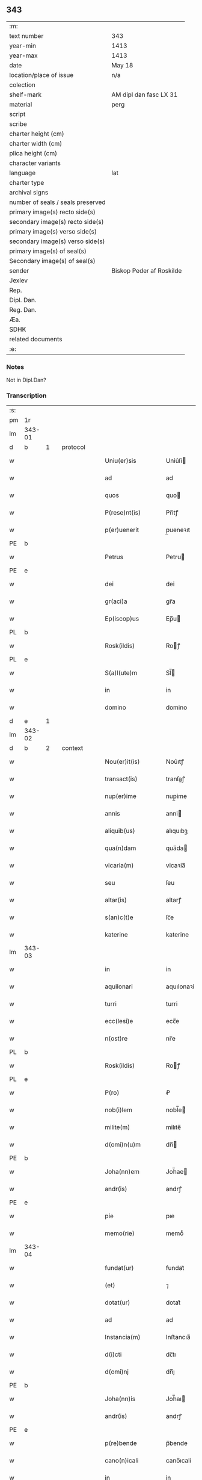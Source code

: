 ** 343

| :m:                               |                          |
| text number                       | 343                      |
| year-min                          | 1413                     |
| year-max                          | 1413                     |
| date                              | May 18                   |
| location/place of issue           | n/a                      |
| colection                         |                          |
| shelf-mark                        | AM dipl dan fasc LX 31   |
| material                          | perg                     |
| script                            |                          |
| scribe                            |                          |
| charter height (cm)               |                          |
| charter width (cm)                |                          |
| plica height (cm)                 |                          |
| character variants                |                          |
| language                          | lat                      |
| charter type                      |                          |
| archival signs                    |                          |
| number of seals / seals preserved |                          |
| primary image(s) recto side(s)    |                          |
| secondary image(s) recto side(s)  |                          |
| primary image(s) verso side(s)    |                          |
| secondary image(s) verso side(s)  |                          |
| primary image(s) of seal(s)       |                          |
| Secondary image(s) of seal(s)     |                          |
| sender                            | Biskop Peder af Roskilde |
| Jexlev                            |                          |
| Rep.                              |                          |
| Dipl. Dan.                        |                          |
| Reg. Dan.                         |                          |
| Æa.                               |                          |
| SDHK                              |                          |
| related documents                 |                          |
| :e:                               |                          |

*** Notes
Not in Dipl.Dan?

*** Transcription
| :s: |        |   |   |   |   |                      |               |   |   |   |                   |     |   |   |    |               |          |          |  |    |    |    |    |
| pm  | 1r     |   |   |   |   |                      |               |   |   |   |                   |     |   |   |    |               |          |          |  |    |    |    |    |
| lm  | 343-01 |   |   |   |   |                      |               |   |   |   |                   |     |   |   |    |               |          |          |  |    |    |    |    |
| d  | b      | 1  |   | protocol  |   |                      |               |   |   |   |                   |     |   |   |    |               |          |          |  |    |    |    |    |
| w   |        |   |   |   |   | Uniu(er)sis          | Uniu͛ſi       |   |   |   |                   | lat |   |   |    |        343-01 | 1:protocol |          |  |    |    |    |    |
| w   |        |   |   |   |   | ad                   | ad            |   |   |   |                   | lat |   |   |    |        343-01 | 1:protocol |          |  |    |    |    |    |
| w   |        |   |   |   |   | quos                 | quo          |   |   |   |                   | lat |   |   |    |        343-01 | 1:protocol |          |  |    |    |    |    |
| w   |        |   |   |   |   | P(rese)nt(is)        | Pn̅tꝭ          |   |   |   |                   | lat |   |   |    |        343-01 | 1:protocol |          |  |    |    |    |    |
| w   |        |   |   |   |   | p(er)uenerit         | p̲ueneꝛıt      |   |   |   |                   | lat |   |   |    |        343-01 | 1:protocol |          |  |    |    |    |    |
| PE  | b      |   |   |   |   |                      |               |   |   |   |                   |     |   |   |    |               |          |          |  |    |    |    |    |
| w   |        |   |   |   |   | Petrus               | Petru        |   |   |   |                   | lat |   |   |    |        343-01 | 1:protocol |          |  |2925|    |    |    |
| PE  | e      |   |   |   |   |                      |               |   |   |   |                   |     |   |   |    |               |          |          |  |    |    |    |    |
| w   |        |   |   |   |   | dei                  | dei           |   |   |   |                   | lat |   |   |    |        343-01 | 1:protocol |          |  |    |    |    |    |
| w   |        |   |   |   |   | gr(aci)a             | gr̅a           |   |   |   |                   | lat |   |   |    |        343-01 | 1:protocol |          |  |    |    |    |    |
| w   |        |   |   |   |   | Ep(iscop)us          | Ep̅u          |   |   |   |                   | lat |   |   |    |        343-01 | 1:protocol |          |  |    |    |    |    |
| PL  | b      |   |   |   |   |                      |               |   |   |   |                   |     |   |   |    |               |          |          |  |    |    |    |    |
| w   |        |   |   |   |   | Rosk(ildis)          | Roꝭ          |   |   |   |                   | lat |   |   |    |        343-01 | 1:protocol |          |  |    |    |2758|    |
| PL  | e      |   |   |   |   |                      |               |   |   |   |                   |     |   |   |    |               |          |          |  |    |    |    |    |
| w   |        |   |   |   |   | S(a)l(ute)m          | Sl̅           |   |   |   |                   | lat |   |   |    |        343-01 | 1:protocol |          |  |    |    |    |    |
| w   |        |   |   |   |   | in                   | in            |   |   |   |                   | lat |   |   |    |        343-01 | 1:protocol |          |  |    |    |    |    |
| w   |        |   |   |   |   | domino               | domino        |   |   |   |                   | lat |   |   |    |        343-01 | 1:protocol |          |  |    |    |    |    |
| d  | e      | 1  |   |   |   |                      |               |   |   |   |                   |     |   |   |    |               |          |          |  |    |    |    |    |
| lm  | 343-02 |   |   |   |   |                      |               |   |   |   |                   |     |   |   |    |               |          |          |  |    |    |    |    |
| d  | b      | 2  |   | context  |   |                      |               |   |   |   |                   |     |   |   |    |               |          |          |  |    |    |    |    |
| w   |        |   |   |   |   | Nou(er)it(is)        | Nou͛ıtꝭ        |   |   |   |                   | lat |   |   |    |        343-02 | 2:context |          |  |    |    |    |    |
| w   |        |   |   |   |   | transact(is)         | tranſaꝭ      |   |   |   |                   | lat |   |   |    |        343-02 | 2:context |          |  |    |    |    |    |
| w   |        |   |   |   |   | nup(er)ime           | nup̲ime        |   |   |   |                   | lat |   |   |    |        343-02 | 2:context |          |  |    |    |    |    |
| w   |        |   |   |   |   | annis                | anni         |   |   |   |                   | lat |   |   |    |        343-02 | 2:context |          |  |    |    |    |    |
| w   |        |   |   |   |   | aliquib(us)          | alıquıbꝫ      |   |   |   |                   | lat |   |   |    |        343-02 | 2:context |          |  |    |    |    |    |
| w   |        |   |   |   |   | qua(n)dam            | qua̅da        |   |   |   |                   | lat |   |   |    |        343-02 | 2:context |          |  |    |    |    |    |
| w   |        |   |   |   |   | vicaria(m)           | vicaꝛia̅       |   |   |   |                   | lat |   |   |    |        343-02 | 2:context |          |  |    |    |    |    |
| w   |        |   |   |   |   | seu                  | ſeu           |   |   |   |                   | lat |   |   |    |        343-02 | 2:context |          |  |    |    |    |    |
| w   |        |   |   |   |   | altar(is)            | altarꝭ        |   |   |   |                   | lat |   |   |    |        343-02 | 2:context |          |  |    |    |    |    |
| w   |        |   |   |   |   | s(an)c(t)e           | ſc̅e           |   |   |   |                   | lat |   |   |    |        343-02 | 2:context |          |  |    |    |    |    |
| w   |        |   |   |   |   | katerine             | katerine      |   |   |   |                   | lat |   |   |    |        343-02 | 2:context |          |  |    |    |    |    |
| lm  | 343-03 |   |   |   |   |                      |               |   |   |   |                   |     |   |   |    |               |          |          |  |    |    |    |    |
| w   |        |   |   |   |   | in                   | in            |   |   |   |                   | lat |   |   |    |        343-03 | 2:context |          |  |    |    |    |    |
| w   |        |   |   |   |   | aquilonari           | aquılonaꝛi    |   |   |   |                   | lat |   |   |    |        343-03 | 2:context |          |  |    |    |    |    |
| w   |        |   |   |   |   | turri                | turri         |   |   |   |                   | lat |   |   |    |        343-03 | 2:context |          |  |    |    |    |    |
| w   |        |   |   |   |   | ecc(lesi)e           | ecc̅e          |   |   |   |                   | lat |   |   |    |        343-03 | 2:context |          |  |    |    |    |    |
| w   |        |   |   |   |   | n(ost)re             | nr̅e           |   |   |   |                   | lat |   |   |    |        343-03 | 2:context |          |  |    |    |    |    |
| PL  | b      |   |   |   |   |                      |               |   |   |   |                   |     |   |   |    |               |          |          |  |    |    |    |    |
| w   |        |   |   |   |   | Rosk(ildis)          | Roꝭ          |   |   |   |                   | lat |   |   |    |        343-03 | 2:context |          |  |    |    |2759|    |
| PL  | e      |   |   |   |   |                      |               |   |   |   |                   |     |   |   |    |               |          |          |  |    |    |    |    |
| w   |        |   |   |   |   | P(ro)                | Ꝓ             |   |   |   |                   | lat |   |   |    |        343-03 | 2:context |          |  |    |    |    |    |
| w   |        |   |   |   |   | nob(i)lem            | nobl̅e        |   |   |   |                   | lat |   |   |    |        343-03 | 2:context |          |  |    |    |    |    |
| w   |        |   |   |   |   | milite(m)            | milıte̅        |   |   |   |                   | lat |   |   |    |        343-03 | 2:context |          |  |    |    |    |    |
| w   |        |   |   |   |   | d(omi)n(u)m          | dn̅           |   |   |   |                   | lat |   |   |    |        343-03 | 2:context |          |  |    |    |    |    |
| PE  | b      |   |   |   |   |                      |               |   |   |   |                   |     |   |   |    |               |          |          |  |    |    |    |    |
| w   |        |   |   |   |   | Joha(nn)em           | Joh̅ae        |   |   |   |                   | lat |   |   |    |        343-03 | 2:context |          |  |2926|    |    |    |
| w   |        |   |   |   |   | andr(is)             | andrꝭ         |   |   |   |                   | lat |   |   |    |        343-03 | 2:context |          |  |2926|    |    |    |
| PE  | e      |   |   |   |   |                      |               |   |   |   |                   |     |   |   |    |               |          |          |  |    |    |    |    |
| w   |        |   |   |   |   | pie                  | pıe           |   |   |   |                   | lat |   |   |    |        343-03 | 2:context |          |  |    |    |    |    |
| w   |        |   |   |   |   | memo(rie)            | memoͤ          |   |   |   |                   | lat |   |   |    |        343-03 | 2:context |          |  |    |    |    |    |
| lm  | 343-04 |   |   |   |   |                      |               |   |   |   |                   |     |   |   |    |               |          |          |  |    |    |    |    |
| w   |        |   |   |   |   | fundat(ur)           | fundat᷑        |   |   |   |                   | lat |   |   |    |        343-04 | 2:context |          |  |    |    |    |    |
| w   |        |   |   |   |   | (et)                 | ⁊             |   |   |   |                   | lat |   |   |    |        343-04 | 2:context |          |  |    |    |    |    |
| w   |        |   |   |   |   | dotat(ur)            | dotat᷑         |   |   |   |                   | lat |   |   |    |        343-04 | 2:context |          |  |    |    |    |    |
| w   |        |   |   |   |   | ad                   | ad            |   |   |   |                   | lat |   |   |    |        343-04 | 2:context |          |  |    |    |    |    |
| w   |        |   |   |   |   | Instancia(m)         | Inﬅancıa̅      |   |   |   |                   | lat |   |   |    |        343-04 | 2:context |          |  |    |    |    |    |
| w   |        |   |   |   |   | d(i)cti              | dc̅tı          |   |   |   |                   | lat |   |   |    |        343-04 | 2:context |          |  |    |    |    |    |
| w   |        |   |   |   |   | d(omi)nj             | dn̅ȷ           |   |   |   |                   | lat |   |   |    |        343-04 | 2:context |          |  |    |    |    |    |
| PE  | b      |   |   |   |   |                      |               |   |   |   |                   |     |   |   |    |               |          |          |  |    |    |    |    |
| w   |        |   |   |   |   | Joha(nn)is           | Joh̅aı        |   |   |   |                   | lat |   |   |    |        343-04 | 2:context |          |  |2927|    |    |    |
| w   |        |   |   |   |   | andr(is)             | andrꝭ         |   |   |   |                   | lat |   |   |    |        343-04 | 2:context |          |  |2927|    |    |    |
| PE  | e      |   |   |   |   |                      |               |   |   |   |                   |     |   |   |    |               |          |          |  |    |    |    |    |
| w   |        |   |   |   |   | p(re)bende           | p̅bende        |   |   |   |                   | lat |   |   |    |        343-04 | 2:context |          |  |    |    |    |    |
| w   |        |   |   |   |   | cano(n)icali         | cano̅ıcali     |   |   |   |                   | lat |   |   |    |        343-04 | 2:context |          |  |    |    |    |    |
| w   |        |   |   |   |   | in                   | in            |   |   |   |                   | lat |   |   |    |        343-04 | 2:context |          |  |    |    |    |    |
| w   |        |   |   |   |   | ecc(lesi)a           | ecc̅a          |   |   |   |                   | lat |   |   |    |        343-04 | 2:context |          |  |    |    |    |    |
| PL  | b      |   |   |   |   |                      |               |   |   |   |                   |     |   |   |    |               |          |          |  |    |    |    |    |
| w   |        |   |   |   |   | Rosk(ildis)          | Roꝭ          |   |   |   |                   | lat |   |   |    |        343-04 | 2:context |          |  |    |    |2760|    |
| PL  | e      |   |   |   |   |                      |               |   |   |   |                   |     |   |   |    |               |          |          |  |    |    |    |    |
| lm  | 343-05 |   |   |   |   |                      |               |   |   |   |                   |     |   |   |    |               |          |          |  |    |    |    |    |
| w   |        |   |   |   |   | p(re)fata            | p̅fata         |   |   |   |                   | lat |   |   |    |        343-05 | 2:context |          |  |    |    |    |    |
| p   |        |   |   |   |   | .                    | .             |   |   |   |                   | lat |   |   |    |        343-05 | 2:context |          |  |    |    |    |    |
| w   |        |   |   |   |   | q(ue)                | q̅             |   |   |   |                   | lat |   |   |    |        343-05 | 2:context |          |  |    |    |    |    |
| w   |        |   |   |   |   | Rota                 | Rota          |   |   |   |                   | lat |   |   |    |        343-05 | 2:context |          |  |    |    |    |    |
| w   |        |   |   |   |   | vocaba(tur)          | vocabaᷣ        |   |   |   |                   | lat |   |   |    |        343-05 | 2:context |          |  |    |    |    |    |
| w   |        |   |   |   |   | ex                   | ex            |   |   |   |                   | lat |   |   |    |        343-05 | 2:context |          |  |    |    |    |    |
| w   |        |   |   |   |   | (con)s(en)s(u)       | ꝯſͧ           |   |   |   |                   | lat |   |   |    |        343-05 | 2:context |          |  |    |    |    |    |
| w   |        |   |   |   |   | ven(er)a(bi)l(is)    | venᷓal̅         |   |   |   |                   | lat |   |   |    |        343-05 | 2:context |          |  |    |    |    |    |
| w   |        |   |   |   |   | cap(itu)li           | capl̅ı         |   |   |   |                   | lat |   |   |    |        343-05 | 2:context |          |  |    |    |    |    |
| w   |        |   |   |   |   | n(ost)re             | nr̅e           |   |   |   |                   | lat |   |   |    |        343-05 | 2:context |          |  |    |    |    |    |
| PL  | b      |   |   |   |   |                      |               |   |   |   |                   |     |   |   |    |               |          |          |  |    |    |    |    |
| w   |        |   |   |   |   | Rosk(ildis)          | Roꝭ          |   |   |   |                   | lat |   |   |    |        343-05 | 2:context |          |  |    |    |2761|    |
| PL  | e      |   |   |   |   |                      |               |   |   |   |                   |     |   |   |    |               |          |          |  |    |    |    |    |
| w   |        |   |   |   |   | p(ro)ut              | ꝓut           |   |   |   |                   | lat |   |   |    |        343-05 | 2:context |          |  |    |    |    |    |
| w   |        |   |   |   |   | in                   | ın            |   |   |   |                   | lat |   |   |    |        343-05 | 2:context |          |  |    |    |    |    |
| w   |        |   |   |   |   | l(itte)ris           | lr̅ı          |   |   |   |                   | lat |   |   |    |        343-05 | 2:context |          |  |    |    |    |    |
| w   |        |   |   |   |   | originalib(us)       | oꝛıgınalıbꝫ   |   |   |   |                   | lat |   |   |    |        343-05 | 2:context |          |  |    |    |    |    |
| w   |        |   |   |   |   | sup(er)              | ſup̲           |   |   |   |                   | lat |   |   |    |        343-05 | 2:context |          |  |    |    |    |    |
| w   |        |   |   |   |   | h(ec)                | h̅             |   |   |   |                   | lat |   |   |    |        343-05 | 2:context |          |  |    |    |    |    |
| w   |        |   |   |   |   | (con)fect(is)        | ꝯfeꝭ         |   |   |   |                   | lat |   |   |    |        343-05 | 2:context |          |  |    |    |    |    |
| lm  | 343-06 |   |   |   |   |                      |               |   |   |   |                   |     |   |   |    |               |          |          |  |    |    |    |    |
| w   |        |   |   |   |   | pleni(us)            | pleni᷒         |   |   |   |                   | lat |   |   |    |        343-06 | 2:context |          |  |    |    |    |    |
| w   |        |   |   |   |   | (con)tine(tur)       | ꝯtineᷣ         |   |   |   |                   | lat |   |   |    |        343-06 | 2:context |          |  |    |    |    |    |
| w   |        |   |   |   |   | fuisse               | fuie         |   |   |   |                   | lat |   |   |    |        343-06 | 2:context |          |  |    |    |    |    |
| w   |        |   |   |   |   | p(er)                | p̲             |   |   |   |                   | lat |   |   |    |        343-06 | 2:context |          |  |    |    |    |    |
| w   |        |   |   |   |   | nos                  | no           |   |   |   |                   | lat |   |   |    |        343-06 | 2:context |          |  |    |    |    |    |
| w   |        |   |   |   |   | a(n)nexa(m)          | a̅nexa̅         |   |   |   |                   | lat |   |   |    |        343-06 | 2:context |          |  |    |    |    |    |
| w   |        |   |   |   |   | p(er)                | p̲             |   |   |   |                   | lat |   |   |    |        343-06 | 2:context |          |  |    |    |    |    |
| w   |        |   |   |   |   | p(er)it(er)          | p̲i           |   |   |   |                   | lat |   |   |    |        343-06 | 2:context |          |  |    |    |    |    |
| w   |        |   |   |   |   | (et)                 | ⁊             |   |   |   |                   | lat |   |   |    |        343-06 | 2:context |          |  |    |    |    |    |
| w   |        |   |   |   |   | vnica(m)             | vnica̅         |   |   |   |                   | lat |   |   |    |        343-06 | 2:context |          |  |    |    |    |    |
| w   |        |   |   |   |   | vnde                 | vnde          |   |   |   |                   | lat |   |   |    |        343-06 | 2:context |          |  |    |    |    |    |
| w   |        |   |   |   |   | q(ue)                | qꝫ            |   |   |   |                   | lat |   |   |    |        343-06 | 2:context |          |  |    |    |    |    |
| w   |        |   |   |   |   | ip(s)i(us)           | ıp̅ı᷒           |   |   |   |                   | lat |   |   |    |        343-06 | 2:context |          |  |    |    |    |    |
| w   |        |   |   |   |   | p(re)bende           | p̅bende        |   |   |   |                   | lat |   |   |    |        343-06 | 2:context |          |  |    |    |    |    |
| w   |        |   |   |   |   | (et)                 | ⁊             |   |   |   |                   | lat |   |   |    |        343-06 | 2:context |          |  |    |    |    |    |
| w   |        |   |   |   |   | cano(n)icatus        | cano̅ıcatu    |   |   |   |                   | lat |   |   |    |        343-06 | 2:context |          |  |    |    |    |    |
| lm  | 343-07 |   |   |   |   |                      |               |   |   |   |                   |     |   |   |    |               |          |          |  |    |    |    |    |
| w   |        |   |   |   |   | possessor            | poeoꝛ       |   |   |   |                   | lat |   |   |    |        343-07 | 2:context |          |  |    |    |    |    |
| w   |        |   |   |   |   | de                   | de            |   |   |   |                   | lat |   |   |    |        343-07 | 2:context |          |  |    |    |    |    |
| w   |        |   |   |   |   | bonis                | boni         |   |   |   |                   | lat |   |   |    |        343-07 | 2:context |          |  |    |    |    |    |
| w   |        |   |   |   |   | ip(s)i(us)           | ıp̅ı᷒           |   |   |   |                   | lat |   |   |    |        343-07 | 2:context |          |  |    |    |    |    |
| w   |        |   |   |   |   | vicarie              | vıcaꝛie       |   |   |   |                   | lat |   |   |    |        343-07 | 2:context |          |  |    |    |    |    |
| w   |        |   |   |   |   | seu                  | ſeu           |   |   |   |                   | lat |   |   |    |        343-07 | 2:context |          |  |    |    |    |    |
| w   |        |   |   |   |   | altar(is)            | altarꝭ        |   |   |   |                   | lat |   |   |    |        343-07 | 2:context |          |  |    |    |    |    |
| w   |        |   |   |   |   | n(ostris)            | n͛             |   |   |   |                   | lat |   |   |    |        343-07 | 2:context |          |  |    |    |    |    |
| w   |        |   |   |   |   | a                    | a             |   |   |   |                   | lat |   |   |    |        343-07 | 2:context |          |  |    |    |    |    |
| w   |        |   |   |   |   | nob(is)              | nob̅           |   |   |   |                   | lat |   |   |    |        343-07 | 2:context |          |  |    |    |    |    |
| w   |        |   |   |   |   | s(uper)              | ͛             |   |   |   |                   | lat |   |   |    |        343-07 | 2:context |          |  |    |    |    |    |
| w   |        |   |   |   |   | sp(eci)al(ite)r      | ſpal̅r         |   |   |   |                   | lat |   |   |    |        343-07 | 2:context |          |  |    |    |    |    |
| w   |        |   |   |   |   | (con)cessu(m)        | ꝯceu̅         |   |   |   |                   | lat |   |   |    |        343-07 | 2:context |          |  |    |    |    |    |
| w   |        |   |   |   |   | fier(et)             | fıerꝫ         |   |   |   |                   | lat |   |   |    |        343-07 | 2:context |          |  |    |    |    |    |
| w   |        |   |   |   |   | vt                   | vt            |   |   |   |                   | lat |   |   |    |        343-07 | 2:context |          |  |    |    |    |    |
| w   |        |   |   |   |   | cet(er)i             | cet͛i          |   |   |   |                   | lat |   |   |    |        343-07 | 2:context |          |  |    |    |    |    |
| w   |        |   |   |   |   | ca(no)n(ici)         | ca̅ͨͥ           |   |   |   |                   | lat |   |   |    |        343-07 | 2:context |          |  |    |    |    |    |
| lm  | 343-08 |   |   |   |   |                      |               |   |   |   |                   |     |   |   |    |               |          |          |  |    |    |    |    |
| w   |        |   |   |   |   | d(i)c(t)e            | dc̅e           |   |   |   |                   | lat |   |   |    |        343-08 | 2:context |          |  |    |    |    |    |
| w   |        |   |   |   |   | ecc(lesi)e           | ecc̅e          |   |   |   |                   | lat |   |   |    |        343-08 | 2:context |          |  |    |    |    |    |
| PL  | b      |   |   |   |   |                      |               |   |   |   |                   |     |   |   |    |               |          |          |  |    |    |    |    |
| w   |        |   |   |   |   | Rosk(ildis)          | Roꝭ          |   |   |   |                   | lat |   |   |    |        343-08 | 2:context |          |  |    |    |2762|    |
| PL  | e      |   |   |   |   |                      |               |   |   |   |                   |     |   |   |    |               |          |          |  |    |    |    |    |
| w   |        |   |   |   |   | de                   | de            |   |   |   |                   | lat |   |   |    |        343-08 | 2:context |          |  |    |    |    |    |
| w   |        |   |   |   |   | bo(n)is              | bo̅ı          |   |   |   |                   | lat |   |   |    |        343-08 | 2:context |          |  |    |    |    |    |
| w   |        |   |   |   |   | p(re)bendar(um)      | p̅bendaꝝ       |   |   |   |                   | lat |   |   |    |        343-08 | 2:context |          |  |    |    |    |    |
| w   |        |   |   |   |   | suar(um)             | ſuaꝝ          |   |   |   |                   | lat |   |   |    |        343-08 | 2:context |          |  |    |    |    |    |
| w   |        |   |   |   |   | p(er)cipiu(n)t       | p̲cıpıu̅t       |   |   |   |                   | lat |   |   |    |        343-08 | 2:context |          |  |    |    |    |    |
| w   |        |   |   |   |   | deci(n)as            | decı̅a        |   |   |   |                   | lat |   |   |    |        343-08 | 2:context |          |  |    |    |    |    |
| w   |        |   |   |   |   | ep(iscop)ales        | epal̅e        |   |   |   |                   | lat |   |   |    |        343-08 | 2:context |          |  |    |    |    |    |
| w   |        |   |   |   |   | p(er)cip(er)e        | p̲cıp̲e         |   |   |   |                   | lat |   |   |    |        343-08 | 2:context |          |  |    |    |    |    |
| w   |        |   |   |   |   | poss(et)             | poꝫ          |   |   |   |                   | lat |   |   |    |        343-08 | 2:context |          |  |    |    |    |    |
| w   |        |   |   |   |   | (et)                 | ⁊             |   |   |   |                   | lat |   |   |    |        343-08 | 2:context |          |  |    |    |    |    |
| w   |        |   |   |   |   | Nob(is)              | Nob̅           |   |   |   |                   | lat |   |   |    |        343-08 | 2:context |          |  |    |    |    |    |
| lm  | 343-09 |   |   |   |   |                      |               |   |   |   |                   |     |   |   |    |               |          |          |  |    |    |    |    |
| w   |        |   |   |   |   | Igi(tur)             | Igiᷣ           |   |   |   |                   | lat |   |   |    |        343-09 | 2:context |          |  |    |    |    |    |
| w   |        |   |   |   |   | latorp(rese)n(s)     | latoꝛp̅       |   |   |   | Difficult reading | lat |   |   |    |        343-09 | 2:context |          |  |    |    |    |    |
| PE  | b      |   |   |   |   |                      |               |   |   |   |                   |     |   |   |    |               |          |          |  |    |    |    |    |
| w   |        |   |   |   |   | Laure(n)ci(us)       | Laure̅ci᷒       |   |   |   |                   | lat |   |   |    |        343-09 | 2:context |          |  |2928|    |    |    |
| w   |        |   |   |   |   | nicolaj              | nicolaj       |   |   |   |                   | lat |   |   |    |        343-09 | 2:context |          |  |2928|    |    |    |
| PE  | e      |   |   |   |   |                      |               |   |   |   |                   |     |   |   |    |               |          |          |  |    |    |    |    |
| w   |        |   |   |   |   | d(i)cte              | dc̅te          |   |   |   |                   | lat |   |   |    |        343-09 | 2:context |          |  |    |    |    |    |
| w   |        |   |   |   |   | p(re)bende           | p̅bende        |   |   |   |                   | lat |   |   |    |        343-09 | 2:context |          |  |    |    |    |    |
| w   |        |   |   |   |   | Cano(n)ic(us)        | Cano̅ıc       |   |   |   |                   | lat |   |   |    |        343-09 | 2:context |          |  |    |    |    |    |
| w   |        |   |   |   |   | (et)                 | ⁊             |   |   |   |                   | lat |   |   |    |        343-09 | 2:context |          |  |    |    |    |    |
| w   |        |   |   |   |   | possessor            | poeoꝛ       |   |   |   |                   | lat |   |   |    |        343-09 | 2:context |          |  |    |    |    |    |
| w   |        |   |   |   |   | humili               | humili        |   |   |   |                   | lat |   |   |    |        343-09 | 2:context |          |  |    |    |    |    |
| w   |        |   |   |   |   | supplicacionis       | ſulıcacıonı |   |   |   |                   | lat |   |   |    |        343-09 | 2:context |          |  |    |    |    |    |
| lm  | 343-10 |   |   |   |   |                      |               |   |   |   |                   |     |   |   |    |               |          |          |  |    |    |    |    |
| w   |        |   |   |   |   | Instancia            | Inﬅancia      |   |   |   |                   | lat |   |   |    |        343-10 | 2:context |          |  |    |    |    |    |
| w   |        |   |   |   |   | supplicau(it)        | ſulicauͭ      |   |   |   |                   | lat |   |   |    |        343-10 | 2:context |          |  |    |    |    |    |
| w   |        |   |   |   |   | vt                   | vt            |   |   |   |                   | lat |   |   |    |        343-10 | 2:context |          |  |    |    |    |    |
| w   |        |   |   |   |   | s(uper)              | ͛             |   |   |   |                   | lat |   |   |    |        343-10 | 2:context |          |  |    |    |    |    |
| w   |        |   |   |   |   | de                   | de            |   |   |   |                   | lat |   |   |    |        343-10 | 2:context |          |  |    |    |    |    |
| w   |        |   |   |   |   | dicte                | dıcte         |   |   |   |                   | lat |   |   |    |        343-10 | 2:context |          |  |    |    |    |    |
| w   |        |   |   |   |   | vicarie              | vıcaꝛie       |   |   |   |                   | lat |   |   |    |        343-10 | 2:context |          |  |    |    |    |    |
| w   |        |   |   |   |   | (et)                 | ⁊             |   |   |   |                   | lat |   |   |    |        343-10 | 2:context |          |  |    |    |    |    |
| w   |        |   |   |   |   | altar(is)            | altarꝭ        |   |   |   |                   | lat |   |   |    |        343-10 | 2:context |          |  |    |    |    |    |
| w   |        |   |   |   |   | bonis                | boni         |   |   |   |                   | lat |   |   |    |        343-10 | 2:context |          |  |    |    |    |    |
| w   |        |   |   |   |   | deci(n)ar(um)        | decı̅aꝝ        |   |   |   |                   | lat |   |   |    |        343-10 | 2:context |          |  |    |    |    |    |
| w   |        |   |   |   |   | ep(iscop)aliu(m)     | ep̅alıu̅        |   |   |   |                   | lat |   |   |    |        343-10 | 2:context |          |  |    |    |    |    |
| w   |        |   |   |   |   | p(er)cepc(i)o(n)em   | p̲cepc̅oe      |   |   |   |                   | lat |   |   |    |        343-10 | 2:context |          |  |    |    |    |    |
| lm  | 343-11 |   |   |   |   |                      |               |   |   |   |                   |     |   |   |    |               |          |          |  |    |    |    |    |
| w   |        |   |   |   |   | a(n)nuer(e)          | a̅nue         |   |   |   |                   | lat |   |   |    |        343-11 | 2:context |          |  |    |    |    |    |
| w   |        |   |   |   |   | (et)                 | ⁊             |   |   |   |                   | lat |   |   |    |        343-11 | 2:context |          |  |    |    |    |    |
| w   |        |   |   |   |   | ex                   | ex            |   |   |   |                   | lat |   |   |    |        343-11 | 2:context |          |  |    |    |    |    |
| w   |        |   |   |   |   | sp(eci)ali           | ſpal̅ı         |   |   |   |                   | lat |   |   |    |        343-11 | 2:context |          |  |    |    |    |    |
| w   |        |   |   |   |   | gr(aci)a             | gr̅a           |   |   |   |                   | lat |   |   |    |        343-11 | 2:context |          |  |    |    |    |    |
| w   |        |   |   |   |   | (con)ceder(e)        | ꝯceder       |   |   |   |                   | lat |   |   |    |        343-11 | 2:context |          |  |    |    |    |    |
| w   |        |   |   |   |   | dignarem(ur)         | dignaꝛemᷣ      |   |   |   |                   | lat |   |   |    |        343-11 | 2:context |          |  |    |    |    |    |
| w   |        |   |   |   |   | Eap(ro)p(ter)        | Eap̲p̅          |   |   |   |                   | lat |   |   |    |        343-11 | 2:context |          |  |    |    |    |    |
| w   |        |   |   |   |   | mat(ur)a             | mataᷣ          |   |   |   |                   | lat |   |   |    |        343-11 | 2:context |          |  |    |    |    |    |
| w   |        |   |   |   |   | delib(er)ac(i)o(n)e  | delıb̅acoe     |   |   |   |                   | lat |   |   |    |        343-11 | 2:context |          |  |    |    |    |    |
| w   |        |   |   |   |   | p(re)h(ab)ita        | p̅hıta         |   |   |   |                   | lat |   |   |    |        343-11 | 2:context |          |  |    |    |    |    |
| w   |        |   |   |   |   | ex                   | ex            |   |   |   |                   | lat |   |   |    |        343-11 | 2:context |          |  |    |    |    |    |
| w   |        |   |   |   |   | d(i)cti              | dc̅tı          |   |   |   |                   | lat |   |   |    |        343-11 | 2:context |          |  |    |    |    |    |
| w   |        |   |   |   |   | cap(itu)li           | capl̅ı         |   |   |   |                   | lat |   |   |    |        343-11 | 2:context |          |  |    |    |    |    |
| lm  | 343-12 |   |   |   |   |                      |               |   |   |   |                   |     |   |   |    |               |          |          |  |    |    |    |    |
| w   |        |   |   |   |   | n(ost)ri             | nr̅ı           |   |   |   |                   | lat |   |   |    |        343-12 | 2:context |          |  |    |    |    |    |
| w   |        |   |   |   |   | (con)s(en)s(u)       | ꝯſͧ           |   |   |   |                   | lat |   |   |    |        343-12 | 2:context |          |  |    |    |    |    |
| w   |        |   |   |   |   | eid(em)              | ei           |   |   |   |                   | lat |   |   |    |        343-12 | 2:context |          |  |    |    |    |    |
| w   |        |   |   |   |   | d(omi)no             | dn̅o           |   |   |   |                   | lat |   |   |    |        343-12 | 2:context |          |  |    |    |    |    |
| w   |        |   |   |   |   | laure(n)c(i)o        | laure̅c̅o       |   |   |   |                   | lat |   |   |    |        343-12 | 2:context |          |  |    |    |    |    |
| w   |        |   |   |   |   | (et)                 | ⁊             |   |   |   |                   | lat |   |   |    |        343-12 | 2:context |          |  |    |    |    |    |
| w   |        |   |   |   |   | successorib(us)      | ſucceoꝛibꝫ   |   |   |   |                   | lat |   |   |    |        343-12 | 2:context |          |  |    |    |    |    |
| w   |        |   |   |   |   | suis                 | ſui          |   |   |   |                   | lat |   |   |    |        343-12 | 2:context |          |  |    |    |    |    |
| w   |        |   |   |   |   | in                   | in            |   |   |   |                   | lat |   |   |    |        343-12 | 2:context |          |  |    |    |    |    |
| w   |        |   |   |   |   | ead(em)              | ea           |   |   |   |                   | lat |   |   |    |        343-12 | 2:context |          |  |    |    |    |    |
| w   |        |   |   |   |   | p(re)benda           | p̅benda        |   |   |   |                   | lat |   |   |    |        343-12 | 2:context |          |  |    |    |    |    |
| w   |        |   |   |   |   | d(i)ctar(um)         | dc̅taꝝ         |   |   |   |                   | lat |   |   |    |        343-12 | 2:context |          |  |    |    |    |    |
| w   |        |   |   |   |   | deci(na)r(um)        | decı̅ꝝ         |   |   |   |                   | lat |   |   |    |        343-12 | 2:context |          |  |    |    |    |    |
| w   |        |   |   |   |   | ep(iscop)alium       | epal̅ıu       |   |   |   |                   | lat |   |   |    |        343-12 | 2:context |          |  |    |    |    |    |
| lm  | 343-13 |   |   |   |   |                      |               |   |   |   |                   |     |   |   |    |               |          |          |  |    |    |    |    |
| w   |        |   |   |   |   | p(er)cepc(i)o(n)em   | p̲cepc̅oe      |   |   |   |                   | lat |   |   |    |        343-13 | 2:context |          |  |    |    |    |    |
| w   |        |   |   |   |   | in                   | in            |   |   |   |                   | lat |   |   |    |        343-13 | 2:context |          |  |    |    |    |    |
| w   |        |   |   |   |   | p(re)fat(is)         | p̅fatꝭ         |   |   |   |                   | lat |   |   |    |        343-13 | 2:context |          |  |    |    |    |    |
| w   |        |   |   |   |   | bonis                | boni         |   |   |   |                   | lat |   |   |    |        343-13 | 2:context |          |  |    |    |    |    |
| w   |        |   |   |   |   | ip(s)i               | ıp̅ı           |   |   |   |                   | lat |   |   |    |        343-13 | 2:context |          |  |    |    |    |    |
| w   |        |   |   |   |   | vicarie              | vıcaꝛie       |   |   |   |                   | lat |   |   |    |        343-13 | 2:context |          |  |    |    |    |    |
| w   |        |   |   |   |   | (et)                 | ⁊             |   |   |   |                   | lat |   |   |    |        343-13 | 2:context |          |  |    |    |    |    |
| w   |        |   |   |   |   | altari               | altaꝛi        |   |   |   |                   | lat |   |   |    |        343-13 | 2:context |          |  |    |    |    |    |
| w   |        |   |   |   |   | s(an)c(t)e           | ſc̅e           |   |   |   |                   | lat |   |   |    |        343-13 | 2:context |          |  |    |    |    |    |
| w   |        |   |   |   |   | kat(er)ine           | katıne       |   |   |   |                   | lat |   |   |    |        343-13 | 2:context |          |  |    |    |    |    |
| w   |        |   |   |   |   | p(er)                | p̲             |   |   |   |                   | lat |   |   |    |        343-13 | 2:context |          |  |    |    |    |    |
| w   |        |   |   |   |   | p(re)fatu(m)         | p̅fatu̅         |   |   |   |                   | lat |   |   |    |        343-13 | 2:context |          |  |    |    |    |    |
| w   |        |   |   |   |   | d(omi)n(u)m          | dn̅           |   |   |   |                   | lat |   |   |    |        343-13 | 2:context |          |  |    |    |    |    |
| PE  | b      |   |   |   |   |                      |               |   |   |   |                   |     |   |   |    |               |          |          |  |    |    |    |    |
| w   |        |   |   |   |   | Ioh(ann)em           | Ioh̅e         |   |   |   |                   | lat |   |   |    |        343-13 | 2:context |          |  |2929|    |    |    |
| w   |        |   |   |   |   | andr(is)             | andrꝭ         |   |   |   |                   | lat |   |   |    |        343-13 | 2:context |          |  |2929|    |    |    |
| PE  | e      |   |   |   |   |                      |               |   |   |   |                   |     |   |   |    |               |          |          |  |    |    |    |    |
| lm  | 343-14 |   |   |   |   |                      |               |   |   |   |                   |     |   |   |    |               |          |          |  |    |    |    |    |
| w   |        |   |   |   |   | vt                   | vt            |   |   |   |                   | lat |   |   |    |        343-14 | 2:context |          |  |    |    |    |    |
| w   |        |   |   |   |   | p(er)m(it)ti(tur)    | p̅mͭtıᷣ          |   |   |   |                   | lat |   |   |    |        343-14 | 2:context |          |  |    |    |    |    |
| w   |        |   |   |   |   | collat(is)           | collatꝭ       |   |   |   |                   | lat |   |   |    |        343-14 | 2:context |          |  |    |    |    |    |
| w   |        |   |   |   |   | (et)                 | ⁊             |   |   |   |                   | lat |   |   |    |        343-14 | 2:context |          |  |    |    |    |    |
| w   |        |   |   |   |   | donat(is)            | donatꝭ        |   |   |   |                   | lat |   |   |    |        343-14 | 2:context |          |  |    |    |    |    |
| w   |        |   |   |   |   | a(n)nuim(us)         | a̅nuim᷒         |   |   |   |                   | lat |   |   |    |        343-14 | 2:context |          |  |    |    |    |    |
| w   |        |   |   |   |   | (et)                 | ⁊             |   |   |   |                   | lat |   |   |    |        343-14 | 2:context |          |  |    |    |    |    |
| w   |        |   |   |   |   | (con)cedim(us)       | ꝯcedim       |   |   |   |                   | lat |   |   |    |        343-14 | 2:context |          |  |    |    |    |    |
| w   |        |   |   |   |   | p(er)                | p̲             |   |   |   |                   | lat |   |   |    |        343-14 | 2:context |          |  |    |    |    |    |
| w   |        |   |   |   |   | p(rese)nt(is)        | pn̅tꝭ          |   |   |   |                   | lat |   |   |    |        343-14 | 2:context |          |  |    |    |    |    |
| w   |        |   |   |   |   | p(er)petuis          | p̲petui       |   |   |   |                   | lat |   |   |    |        343-14 | 2:context |          |  |    |    |    |    |
| w   |        |   |   |   |   | t(em)p(or)ib(us)     | tp̲ibꝫ         |   |   |   |                   | lat |   |   |    |        343-14 | 2:context |          |  |    |    |    |    |
| w   |        |   |   |   |   | subleuand(is)        | ſubleuan     |   |   |   |                   | lat |   |   |    |        343-14 | 2:context |          |  |    |    |    |    |
| lm  | 343-15 |   |   |   |   |                      |               |   |   |   |                   |     |   |   |    |               |          |          |  |    |    |    |    |
| w   |        |   |   |   |   | dictor(um)           | dictoꝝ        |   |   |   |                   | lat |   |   |    |        343-15 | 2:context |          |  |    |    |    |    |
| w   |        |   |   |   |   | t(ene)n              | t̅            |   |   |   |                   | lat |   |   |    |        343-15 | 2:context |          |  |    |    |    |    |
| w   |        |   |   |   |   | bonor(um)            | bonoꝝ         |   |   |   |                   | lat |   |   |    |        343-15 | 2:context |          |  |    |    |    |    |
| w   |        |   |   |   |   | deci(n)as            | decı̅a        |   |   |   |                   | lat |   |   |    |        343-15 | 2:context |          |  |    |    |    |    |
| w   |        |   |   |   |   | domuj                | domuj         |   |   |   |                   | lat |   |   |    |        343-15 | 2:context |          |  |    |    |    |    |
| w   |        |   |   |   |   | s(an)c(t)i           | ſc̅ı           |   |   |   |                   | lat |   |   |    |        343-15 | 2:context |          |  |    |    |    |    |
| w   |        |   |   |   |   | sp(iritus)           | ſp̅c           |   |   |   |                   | lat |   |   |    |        343-15 | 2:context |          |  |    |    |    |    |
| PL  | b      |   |   |   |   |                      |               |   |   |   |                   |     |   |   |    |               |          |          |  |    |    |    |    |
| w   |        |   |   |   |   | Rosk(ildis)          | Roꝭ          |   |   |   |                   | lat |   |   |    |        343-15 | 2:context |          |  |    |    |2763|    |
| PL  | e      |   |   |   |   |                      |               |   |   |   |                   |     |   |   |    |               |          |          |  |    |    |    |    |
| w   |        |   |   |   |   | (con)cessas          | ꝯcea        |   |   |   |                   | lat |   |   |    |        343-15 | 2:context |          |  |    |    |    |    |
| w   |        |   |   |   |   | du(n)taxat           | du̅taxat       |   |   |   |                   | lat |   |   |    |        343-15 | 2:context |          |  |    |    |    |    |
| w   |        |   |   |   |   | excipim(us)          | excıpim      |   |   |   |                   | lat |   |   |    |        343-15 | 2:context |          |  |    |    |    |    |
| w   |        |   |   |   |   | don(ec)              | donͨ           |   |   |   |                   | lat |   |   |    |        343-15 | 2:context |          |  |    |    |    |    |
| w   |        |   |   |   |   | dicte                | dicte         |   |   |   |                   | lat |   |   |    |        343-15 | 2:context |          |  |    |    |    |    |
| lm  | 343-16 |   |   |   |   |                      |               |   |   |   |                   |     |   |   |    |               |          |          |  |    |    |    |    |
| w   |        |   |   |   |   | domuj                | domuj         |   |   |   |                   | lat |   |   |    |        343-16 | 2:context |          |  |    |    |    |    |
| w   |        |   |   |   |   | (con)digna(m)        | ꝯdıgna̅        |   |   |   |                   | lat |   |   |    |        343-16 | 2:context |          |  |    |    |    |    |
| w   |        |   |   |   |   | p(ro)                | ꝓ             |   |   |   |                   | lat |   |   |    |        343-16 | 2:context |          |  |    |    |    |    |
| w   |        |   |   |   |   | ip(s)is              | ıp̅ı          |   |   |   |                   | lat |   |   |    |        343-16 | 2:context |          |  |    |    |    |    |
| w   |        |   |   |   |   | dederim(us)          | dederim᷒       |   |   |   |                   | lat |   |   |    |        343-16 | 2:context |          |  |    |    |    |    |
| w   |        |   |   |   |   | Reco(m)pensa(m)      | Reco̅penſa̅     |   |   |   |                   | lat |   |   |    |        343-16 | 2:context |          |  |    |    |    |    |
| w   |        |   |   |   |   | Insup(er)            | Inſup̲         |   |   |   |                   | lat |   |   |    |        343-16 | 2:context |          |  |    |    |    |    |
| w   |        |   |   |   |   | dicta                | dia          |   |   |   |                   | lat |   |   |    |        343-16 | 2:context |          |  |    |    |    |    |
| w   |        |   |   |   |   | bona                 | bona          |   |   |   |                   | lat |   |   |    |        343-16 | 2:context |          |  |    |    |    |    |
| w   |        |   |   |   |   | ip(s)i(us)           | ıp̅ı          |   |   |   |                   | lat |   |   |    |        343-16 | 2:context |          |  |    |    |    |    |
| w   |        |   |   |   |   | vicarie              | vıcaꝛie       |   |   |   |                   | lat |   |   |    |        343-16 | 2:context |          |  |    |    |    |    |
| w   |        |   |   |   |   | (et)                 | ⁊             |   |   |   |                   | lat |   |   |    |        343-16 | 2:context |          |  |    |    |    |    |
| w   |        |   |   |   |   | altar(is)            | altarꝭ        |   |   |   |                   | lat |   |   |    |        343-16 | 2:context |          |  |    |    |    |    |
| lm  | 343-17 |   |   |   |   |                      |               |   |   |   |                   |     |   |   |    |               |          |          |  |    |    |    |    |
| w   |        |   |   |   |   | om(n)ia              | om̅ıa          |   |   |   |                   | lat |   |   |    |        343-17 | 2:context |          |  |    |    |    |    |
| w   |        |   |   |   |   | (et)                 | ⁊             |   |   |   |                   | lat |   |   |    |        343-17 | 2:context |          |  |    |    |    |    |
| w   |        |   |   |   |   | sing(u)la            | ſıngl̅a        |   |   |   |                   | lat |   |   |    |        343-17 | 2:context |          |  |    |    |    |    |
| w   |        |   |   |   |   | ab                   | ab            |   |   |   |                   | lat |   |   |    |        343-17 | 2:context |          |  |    |    |    |    |
| w   |        |   |   |   |   | omnj                 | omnj          |   |   |   |                   | lat |   |   |    |        343-17 | 2:context |          |  |    |    |    |    |
| w   |        |   |   |   |   | onere                | onere         |   |   |   |                   | lat |   |   |    |        343-17 | 2:context |          |  |    |    |    |    |
| w   |        |   |   |   |   | ep(iscop)al(um)      | ep̅al̅          |   |   |   |                   | lat |   |   |    |        343-17 | 2:context |          |  |    |    |    |    |
| w   |        |   |   |   |   | Iur(is)dict(i)o(n)is | Iurꝭdıo̅ı    |   |   |   |                   | lat |   |   |    |        343-17 | 2:context |          |  |    |    |    |    |
| w   |        |   |   |   |   | vt                   | vt            |   |   |   |                   | lat |   |   |    |        343-17 | 2:context |          |  |    |    |    |    |
| w   |        |   |   |   |   | alior(um)            | alıoꝝ         |   |   |   |                   | lat |   |   |    |        343-17 | 2:context |          |  |    |    |    |    |
| w   |        |   |   |   |   | cano(n)icor(um)      | cano̅ıcoꝝ      |   |   |   |                   | lat |   |   |    |        343-17 | 2:context |          |  |    |    |    |    |
| PL  | b      |   |   |   |   |                      |               |   |   |   |                   |     |   |   |    |               |          |          |  |    |    |    |    |
| w   |        |   |   |   |   | Rosk(ildis)          | Roꝭ          |   |   |   |                   | lat |   |   |    |        343-17 | 2:context |          |  |    |    |2764|    |
| PL  | e      |   |   |   |   |                      |               |   |   |   |                   |     |   |   |    |               |          |          |  |    |    |    |    |
| w   |        |   |   |   |   | bona                 | bona          |   |   |   |                   | lat |   |   |    |        343-17 | 2:context |          |  |    |    |    |    |
| lm  | 343-18 |   |   |   |   |                      |               |   |   |   |                   |     |   |   |    |               |          |          |  |    |    |    |    |
| w   |        |   |   |   |   | lib(er)a             | lıb̅a          |   |   |   |                   | lat |   |   |    |        343-18 | 2:context |          |  |    |    |    |    |
| w   |        |   |   |   |   | e(ss)e               | e̅e            |   |   |   |                   | lat |   |   |    |        343-18 | 2:context |          |  |    |    |    |    |
| w   |        |   |   |   |   | volum(us)            | volum᷒         |   |   |   |                   | lat |   |   |    |        343-18 | 2:context |          |  |    |    |    |    |
| w   |        |   |   |   |   | (et)                 | ⁊             |   |   |   |                   | lat |   |   |    |        343-18 | 2:context |          |  |    |    |    |    |
| w   |        |   |   |   |   | exempta              | exempta       |   |   |   |                   | lat |   |   |    |        343-18 | 2:context |          |  |    |    |    |    |
| d  | e      | 2  |   |   |   |                      |               |   |   |   |                   |     |   |   |    |               |          |          |  |    |    |    |    |
| d  | b      | 3  |   | eschatocol  |   |                      |               |   |   |   |                   |     |   |   |    |               |          |          |  |    |    |    |    |
| w   |        |   |   |   |   | In                   | In            |   |   |   |                   | lat |   |   |    |        343-18 | 3:eschatocol |          |  |    |    |    |    |
| w   |        |   |   |   |   | quor(um)             | quoꝝ          |   |   |   |                   | lat |   |   |    |        343-18 | 3:eschatocol |          |  |    |    |    |    |
| w   |        |   |   |   |   | (con)cessionis       | ꝯceıoni     |   |   |   |                   | lat |   |   |    |        343-18 | 3:eschatocol |          |  |    |    |    |    |
| w   |        |   |   |   |   | (et)                 | ⁊             |   |   |   |                   | lat |   |   |    |        343-18 | 3:eschatocol |          |  |    |    |    |    |
| w   |        |   |   |   |   | donac(i)o(n)is       | donac̅oı      |   |   |   |                   | lat |   |   |    |        343-18 | 3:eschatocol |          |  |    |    |    |    |
| w   |        |   |   |   |   | d(i)c(t)ar(um)       | dc̅aꝝ          |   |   |   |                   | lat |   |   |    |        343-18 | 3:eschatocol |          |  |    |    |    |    |
| w   |        |   |   |   |   | deci(n)ar(um)        | decı̅aꝝ        |   |   |   |                   | lat |   |   |    |        343-18 | 3:eschatocol |          |  |    |    |    |    |
| w   |        |   |   |   |   | Sigillu(m)           | Sıgıllu̅       |   |   |   |                   | lat |   |   |    |        343-18 | 3:eschatocol |          |  |    |    |    |    |
| lm  | 343-19 |   |   |   |   |                      |               |   |   |   |                   |     |   |   |    |               |          |          |  |    |    |    |    |
| w   |        |   |   |   |   | n(ost)r(u)m          | nr̅           |   |   |   |                   | lat |   |   |    |        343-19 | 3:eschatocol |          |  |    |    |    |    |
| w   |        |   |   |   |   | vna                  | vna           |   |   |   |                   | lat |   |   |    |        343-19 | 3:eschatocol |          |  |    |    |    |    |
| w   |        |   |   |   |   | cu(m)                | cu̅            |   |   |   |                   | lat |   |   |    |        343-19 | 3:eschatocol |          |  |    |    |    |    |
| w   |        |   |   |   |   | sigillo              | ſıgıllo       |   |   |   |                   | lat |   |   |    |        343-19 | 3:eschatocol |          |  |    |    |    |    |
| w   |        |   |   |   |   | d(i)cti              | dc̅tı          |   |   |   |                   | lat |   |   |    |        343-19 | 3:eschatocol |          |  |    |    |    |    |
| w   |        |   |   |   |   | cap(itu)li           | capl̅ı         |   |   |   |                   | lat |   |   |    |        343-19 | 3:eschatocol |          |  |    |    |    |    |
| w   |        |   |   |   |   | n(ost)ri             | nr̅ı           |   |   |   |                   | lat |   |   |    |        343-19 | 3:eschatocol |          |  |    |    |    |    |
| w   |        |   |   |   |   | p(rese)ntib(us)      | pn̅tıbꝫ        |   |   |   |                   | lat |   |   |    |        343-19 | 3:eschatocol |          |  |    |    |    |    |
| w   |        |   |   |   |   | duxim(us)            | duxim᷒         |   |   |   |                   | lat |   |   |    |        343-19 | 3:eschatocol |          |  |    |    |    |    |
| w   |        |   |   |   |   | appendend(is)        | aenden      |   |   |   |                   | lat |   |   |    |        343-19 | 3:eschatocol |          |  |    |    |    |    |
| w   |        |   |   |   |   | (et)                 | ⁊             |   |   |   |                   | lat |   |   |    |        343-19 | 3:eschatocol |          |  |    |    |    |    |
| w   |        |   |   |   |   | p(rese)nt(is)        | pn̅tꝭ          |   |   |   |                   | lat |   |   |    |        343-19 | 3:eschatocol |          |  |    |    |    |    |
| w   |        |   |   |   |   | n(ihil)omi(us)       | nᷝom̅ı         |   |   |   |                   | lat |   |   |    |        343-19 | 3:eschatocol |          |  |    |    |    |    |
| lm  | 343-20 |   |   |   |   |                      |               |   |   |   |                   |     |   |   |    |               |          |          |  |    |    |    |    |
| w   |        |   |   |   |   | dict(is)             | dıꝭ          |   |   |   |                   | lat |   |   |    |        343-20 | 3:eschatocol |          |  |    |    |    |    |
| w   |        |   |   |   |   | !origenalib(us)¡     | !oꝛıgenalıbꝫ¡ |   |   |   |                   | lat |   |   |    |        343-20 | 3:eschatocol |          |  |    |    |    |    |
| w   |        |   |   |   |   | l(itte)ris           | lr̅i          |   |   |   |                   | lat |   |   |    |        343-20 | 3:eschatocol |          |  |    |    |    |    |
| w   |        |   |   |   |   | sup(er)              | ſup̲           |   |   |   |                   | lat |   |   |    |        343-20 | 3:eschatocol |          |  |    |    |    |    |
| w   |        |   |   |   |   | d(i)ctar(um)         | dc̅taꝝ         |   |   |   |                   | lat |   |   |    |        343-20 | 3:eschatocol |          |  |    |    |    |    |
| w   |        |   |   |   |   | p(re)bende           | p̅bende        |   |   |   |                   | lat |   |   |    |        343-20 | 3:eschatocol |          |  |    |    |    |    |
| w   |        |   |   |   |   | (et)                 | ⁊             |   |   |   |                   | lat |   |   |    |        343-20 | 3:eschatocol |          |  |    |    |    |    |
| w   |        |   |   |   |   | vicarie              | vıcaꝛie       |   |   |   |                   | lat |   |   |    |        343-20 | 3:eschatocol |          |  |    |    |    |    |
| w   |        |   |   |   |   | vnione               | vnione        |   |   |   |                   | lat |   |   |    |        343-20 | 3:eschatocol |          |  |    |    |    |    |
| w   |        |   |   |   |   | (et)                 | ⁊             |   |   |   |                   | lat |   |   |    |        343-20 | 3:eschatocol |          |  |    |    |    |    |
| w   |        |   |   |   |   | a(n)nexio(n)e        | a̅nexıoe       |   |   |   |                   | lat |   |   |    |        343-20 | 3:eschatocol |          |  |    |    |    |    |
| w   |        |   |   |   |   | Iussim(us)           | Iuim᷒         |   |   |   |                   | lat |   |   |    |        343-20 | 3:eschatocol |          |  |    |    |    |    |
| w   |        |   |   |   |   | appli¦cari           | ali¦caꝛi     |   |   |   |                   | lat |   |   |    | 343-20—343-21 | 3:eschatocol |          |  |    |    |    |    |
| w   |        |   |   |   |   | (et)                 | ⁊             |   |   |   |                   | lat |   |   |    |        343-21 | 3:eschatocol |          |  |    |    |    |    |
| w   |        |   |   |   |   | (con)necti           | ꝯnei         |   |   |   |                   | lat |   |   |    |        343-21 | 3:eschatocol |          |  |    |    |    |    |
| w   |        |   |   |   |   | Datu(m)              | Datu̅          |   |   |   |                   | lat |   |   |    |        343-21 | 3:eschatocol |          |  |    |    |    |    |
| w   |        |   |   |   |   | a(n)no               | a̅no           |   |   |   |                   | lat |   |   |    |        343-21 | 3:eschatocol |          |  |    |    |    |    |
| w   |        |   |   |   |   | d(omi)nj             | dn̅ȷ           |   |   |   |                   | lat |   |   |    |        343-21 | 3:eschatocol |          |  |    |    |    |    |
| w   |        |   |   |   |   | millesi(m)o          | ılleſı̅o      |   |   |   |                   | lat |   |   |    |        343-21 | 3:eschatocol |          |  |    |    |    |    |
| w   |        |   |   |   |   | cd                   | cd            |   |   |   |                   | lat |   |   | =  |        343-21 | 3:eschatocol |          |  |    |    |    |    |
| w   |        |   |   |   |   | tredeci(m)o          | tredecı̅o      |   |   |   |                   | lat |   |   | == |        343-21 | 3:eschatocol |          |  |    |    |    |    |
| w   |        |   |   |   |   | deci(m)a             | decı̅a         |   |   |   |                   | lat |   |   |    |        343-21 | 3:eschatocol |          |  |    |    |    |    |
| w   |        |   |   |   |   | octaua               | oaua         |   |   |   |                   | lat |   |   |    |        343-21 | 3:eschatocol |          |  |    |    |    |    |
| w   |        |   |   |   |   | die                  | die           |   |   |   |                   | lat |   |   |    |        343-21 | 3:eschatocol |          |  |    |    |    |    |
| w   |        |   |   |   |   | m(en)sis             | m̅ſiſ          |   |   |   |                   | lat |   |   |    |        343-21 | 3:eschatocol |          |  |    |    |    |    |
| w   |        |   |   |   |   | Maij                 | Maıȷ          |   |   |   |                   | lat |   |   |    |        343-21 | 3:eschatocol |          |  |    |    |    |    |
| d  | e      | 3  |   |   |   |                      |               |   |   |   |                   |     |   |   |    |               |          |          |  |    |    |    |    |
| :e: |        |   |   |   |   |                      |               |   |   |   |                   |     |   |   |    |               |          |          |  |    |    |    |    |